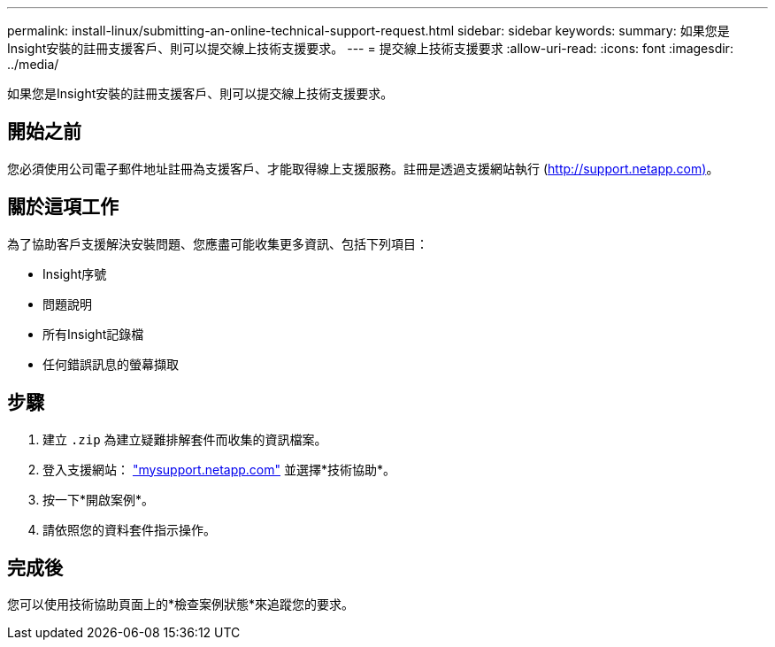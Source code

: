 ---
permalink: install-linux/submitting-an-online-technical-support-request.html 
sidebar: sidebar 
keywords:  
summary: 如果您是Insight安裝的註冊支援客戶、則可以提交線上技術支援要求。 
---
= 提交線上技術支援要求
:allow-uri-read: 
:icons: font
:imagesdir: ../media/


[role="lead"]
如果您是Insight安裝的註冊支援客戶、則可以提交線上技術支援要求。



== 開始之前

您必須使用公司電子郵件地址註冊為支援客戶、才能取得線上支援服務。註冊是透過支援網站執行 (http://support.netapp.com)[]。



== 關於這項工作

為了協助客戶支援解決安裝問題、您應盡可能收集更多資訊、包括下列項目：

* Insight序號
* 問題說明
* 所有Insight記錄檔
* 任何錯誤訊息的螢幕擷取




== 步驟

. 建立 `.zip` 為建立疑難排解套件而收集的資訊檔案。
. 登入支援網站： http://mysupport.netapp.com/["mysupport.netapp.com"] 並選擇*技術協助*。
. 按一下*開啟案例*。
. 請依照您的資料套件指示操作。




== 完成後

您可以使用技術協助頁面上的*檢查案例狀態*來追蹤您的要求。
